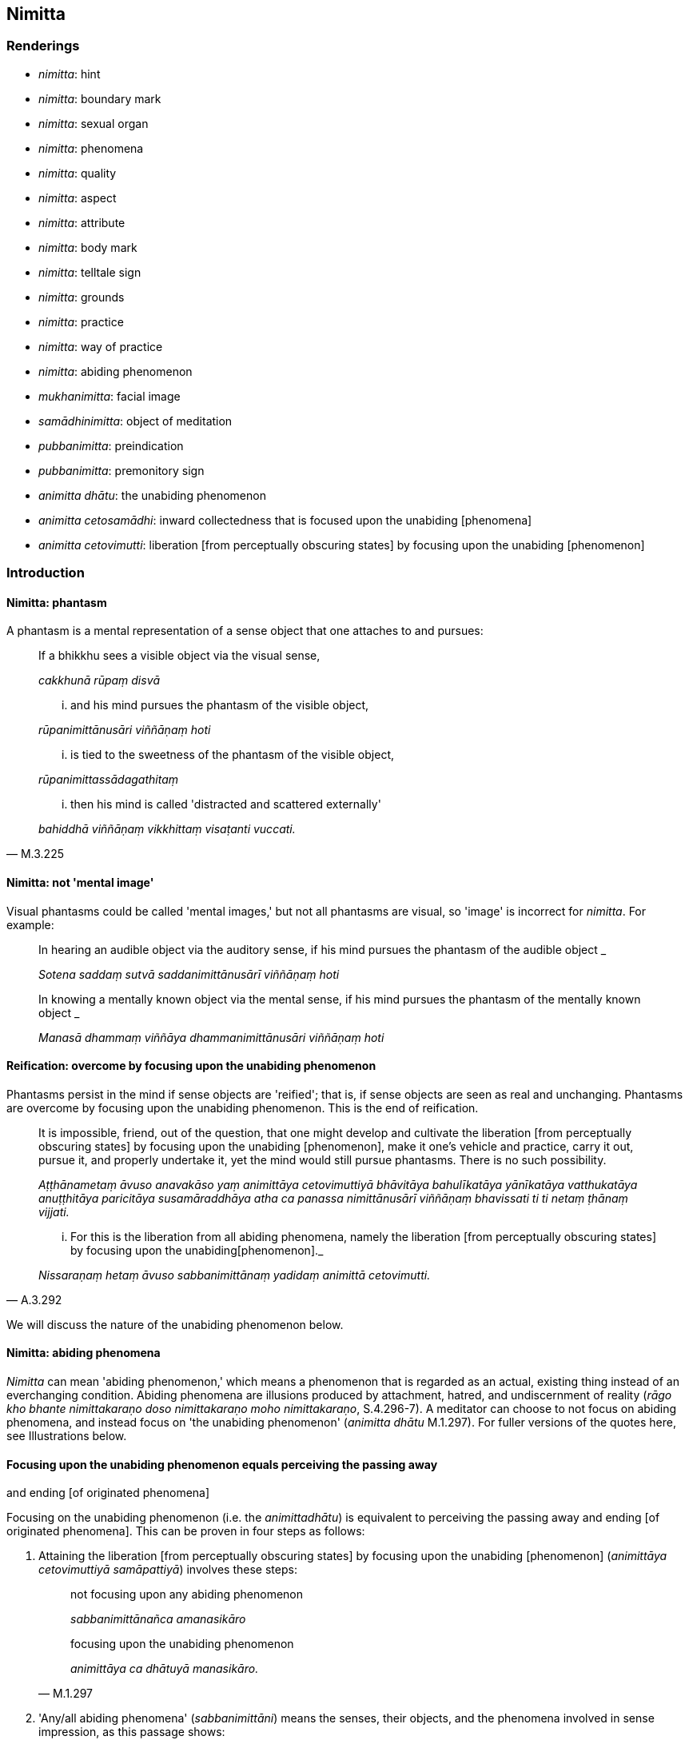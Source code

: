 == Nimitta

=== Renderings

- _nimitta_: hint

- _nimitta_: boundary mark

- _nimitta_: sexual organ

- _nimitta_: phenomena

- _nimitta_: quality

- _nimitta_: aspect

- _nimitta_: attribute

- _nimitta_: body mark

- _nimitta_: telltale sign

- _nimitta_: grounds

- _nimitta_: practice

- _nimitta_: way of practice

- _nimitta_: abiding phenomenon

- _mukhanimitta_: facial image

- _samādhinimitta_: object of meditation

- _pubbanimitta_: preindication

- _pubbanimitta_: premonitory sign

- _animitta dhātu_: the unabiding phenomenon

- _animitta cetosamādhi_: inward collectedness that is focused upon the 
unabiding [phenomena]

- _animitta cetovimutti_: liberation [from perceptually obscuring states] by 
focusing upon the unabiding [phenomenon]

=== Introduction

==== Nimitta: phantasm

A phantasm is a mental representation of a sense object that one attaches to 
and pursues:

____
If a bhikkhu sees a visible object via the visual sense,

_cakkhunā rūpaṃ disvā_
____

____
... and his mind pursues the phantasm of the visible object,

_rūpanimittānusāri viññāṇaṃ hoti_
____

____
... is tied to the sweetness of the phantasm of the visible object,

_rūpanimittassādagathitaṃ_
____

[quote, M.3.225]
____
... then his mind is called 'distracted and scattered externally'

_bahiddhā viññāṇaṃ vikkhittaṃ visaṭanti vuccati._
____

==== Nimitta: not 'mental image'

Visual phantasms could be called 'mental images,' but not all phantasms are 
visual, so 'image' is incorrect for _nimitta_. For example:

____
In hearing an audible object via the auditory sense, if his mind pursues the 
phantasm of the audible object _

_Sotena saddaṃ sutvā saddanimittānusārī viññāṇaṃ hoti_
____

____
In knowing a mentally known object via the mental sense, if his mind pursues 
the phantasm of the mentally known object _

_Manasā dhammaṃ viññāya dhammanimittānusāri viññāṇaṃ hoti_
____

==== Reification: overcome by focusing upon the unabiding phenomenon

Phantasms persist in the mind if sense objects are 'reified'; that is, if sense 
objects are seen as real and unchanging. Phantasms are overcome by focusing 
upon the unabiding phenomenon. This is the end of reification.

____
It is impossible, friend, out of the question, that one might develop and 
cultivate the liberation [from perceptually obscuring states] by focusing upon 
the unabiding [phenomenon], make it one's vehicle and practice, carry it out, 
pursue it, and properly undertake it, yet the mind would still pursue 
phantasms. There is no such possibility.

_Aṭṭhānametaṃ āvuso anavakāso yaṃ animittāya cetovimuttiyā 
bhāvitāya bahulīkatāya yānīkatāya vatthukatāya anuṭṭhitāya 
paricitāya susamāraddhāya atha ca panassa nimittānusārī viññāṇaṃ 
bhavissati ti ti netaṃ ṭhānaṃ vijjati._
____

[quote, A.3.292]
____
... For this is the liberation from all abiding phenomena, namely the 
liberation [from perceptually obscuring states] by focusing upon the unabiding 
&#8203;[phenomenon]._

_Nissaraṇaṃ hetaṃ āvuso sabbanimittānaṃ yadidaṃ animittā 
cetovimutti._
____

We will discuss the nature of the unabiding phenomenon below.

==== Nimitta: abiding phenomena

_Nimitta_ can mean 'abiding phenomenon,' which means a phenomenon that is 
regarded as an actual, existing thing instead of an everchanging condition. 
Abiding phenomena are illusions produced by attachment, hatred, and 
undiscernment of reality (_rāgo kho bhante nimittakaraṇo doso 
nimittakaraṇo moho nimittakaraṇo_, S.4.296-7). A meditator can choose to 
not focus on abiding phenomena, and instead focus on 'the unabiding phenomenon' 
(_animitta dhātu_ M.1.297). For fuller versions of the quotes here, see 
Illustrations below.

==== Focusing upon the unabiding phenomenon equals perceiving the passing away 
and ending [of originated phenomena]

Focusing on the unabiding phenomenon (i.e. the _animittadhātu_) is equivalent 
to perceiving the passing away and ending [of originated phenomena]. This can 
be proven in four steps as follows:

1. Attaining the liberation [from perceptually obscuring states] by focusing 
upon the unabiding [phenomenon] (_animittāya cetovimuttiyā samāpattiyā_) 
involves these steps:
+
[quote, M.1.297]
____
not focusing upon any abiding phenomenon

_sabbanimittānañca amanasikāro_

focusing upon the unabiding phenomenon

_animittāya ca dhātuyā manasikāro._
____

2. 'Any/all abiding phenomena' (_sabbanimittāni_) means the senses, their 
objects, and the phenomena involved in sense impression, as this passage shows:
+
[quote, S.4.50]
____
He perceives all phenomena (_sabbanimittāni_) differently. He sees the visual 
sense differently, he sees visible objects differently... .

_sabbanimittāni aññato passati cakkhuṃ aññato passati rūpe aññato 
passati... mano aññato passati dhamme aññato passati manoviññāṇaṃ 
aññato passati manosamphassaṃ aññato passati yampidaṃ mano 
samphassapaccayā uppajjati sukhaṃ vā dukkhaṃ vā adukkhamasukhaṃ vā 
tampi aññato passati._
____

3. Not focusing upon any abiding phenomenon (_sabbanimittānañca 
amanasikāro_) is equivalent to the _etaṃ santaṃ_ reflection, as this 
passage shows:
+
[quote, A.5.321]
____
A bhikkhu reflects thus: This is peaceful, this is sublime, namely: the 
quelling of all originated phenomena, the relinquishment of the whole 
phenomenon of attachment, the destruction of craving, the passing away [of 
originated phenomena], the ending [of originated phenomena], the Untroubled.

_Idhānanda bhikkhu evaṃ manasikaroti: etaṃ santaṃ etaṃ paṇītaṃ 
yadidaṃ sabbasaṅkhārasamatho sabbūpadhipaṭinissaggo taṇhakkhayo 
virāgo nirodho nibbānan ti_

... In this way his winning of inward collectedness is such that though he does 
not contemplate the visual sense or visible object... nor what is seen, heard, 
sensed, cognised, attained, sought after, thought out by mind, all that he does 
not contemplate, but yet he still contemplates.

_evaṃ kho ānanda siyā bhikkhuno tathārūpo samādhipaṭilābho yathā na 
cakkhuṃ manasikareyya na rūpaṃ manasikareyya... yampidaṃ diṭṭhaṃ 
sutaṃ mutaṃ viññātaṃ pattaṃ pariyesitaṃ anuvicaritaṃ manasā 
tampi na manasikareyya manasi ca pana kareyyā ti._
____

4. The _etaṃ santaṃ_ reflection equals the perceptions of non-attachment to 
and ending [of originated phenomena]. This is obvious in the passage in 3). The 
following passages also show it:
+
[quote, A.5.110]
____
And what, Ānanda, is the perception of the passing away [of originated 
phenomena]?

_virāgasaññā_

... In this regard, Ānanda, a bhikkhu... contemplates thus: This is peaceful, 
this is sublime, namely: the quelling of all originated phenomena, the 
relinquishment of the whole phenomenon of attachment, the destruction of 
craving, the passing away [of originated phenomena], the Untroubled.

_etaṃ santaṃ etaṃ paṇītaṃ yadidaṃ sabbasaṅkhārasamatho 
sabbūpadhipaṭinissaggo taṇhakkhayo virāgo nibbānan ti._

What is the perception of the ending [of originated phenomena]?

_nirodhasaññā_

... In this regard, Ānanda, a bhikkhu... contemplates: This is peaceful, this 
is sublime, namely: the quelling of all originated phenomena, the 
relinquishment of the whole phenomenon of attachment, the destruction of 
craving, the ending [of originated phenomena], the Untroubled.

_etaṃ santaṃ etaṃ paṇītaṃ yadidaṃ sabbasaṅkhārasamatho 
sabbūpadhipaṭinissaggo taṇhakkhayo nirodho nibbānan ti._
____

Thus focusing upon the unabiding phenomenon is equivalent to perceiving the 
passing away and ending of originated phenomena.

==== Focusing upon the unabiding phenomenon means the disappearance of personal 
identity

That the _etaṃ santaṃ_ reflection, and therefore the _animittadhātu_, is 
equivalent to the disappearance of the illusions of personal identity and 
personal ownership, and of the proclivity to self-centredness is indicated in 
the following passage:

____
In this regard a bhikkhu reflects thus: This is peaceful, this is sublime, 
namely: the quelling of all originated phenomena, the relinquishment of the 
whole phenomenon of attachment, the destruction of craving, the passing away 
&#8203;[of originated phenomena], the ending [of originated phenomena], the Untroubled.

_Idhānanda bhikkhuno evaṃ hoti etaṃ santaṃ etaṃ paṇītaṃ yadidaṃ 
sabbasaṅkārasamatho sabbūpadhipaṭinissaggo taṇhakkhayo virāgo nirodho 
nibbānanti._
____

____
... In this way his winning of inward collectedness would be such that 
regarding this [wretched human] body together with its advertence he would have 
no illusions of personal identity or personal ownership, and no proclivity to 
self-centredness. Likewise in all external phenomena he would have no illusions 
of personal identity or personal ownership, and no proclivity to 
self-centredness.

_Evaṃ kho ānanda siyā bhikkhuno tathārūpo samādhipaṭilābho yathā 
imasmiñca saviññāṇake kāye ahaṅkāramamaṅkāramānānusayā nāssu 
bahiddhā ca sabbanimittesu ahaṅkāramamaṅkāramānānusayā nāssu_
____

[quote, A.1.133]
____
... He would so enter and abide in the liberation [from attachment through 
inward calm] and the liberation [from uninsightfulness] through penetrative 
discernment, that he would have no illusions of personal identity or personal 
ownership, and no proclivity to self-centredness.

_yañca cetovimuttiṃ paññāvimuttiṃ upasampajja viharato 
ahaṅkāramamaṅkāramānānusayā na honti tañca cetovimuttiṃ 
paññāvimuttiṃ upasampajja vihareyya._
____

=== Illustrations

.Illustration
====
nimitte

hint
====

[quote, S.5.259]
____
But though Venerable Ānanda was given such a broad hint by the Blessed One, 
such an obvious suggestion, he was unable to perceive it._

_Evampi kho āyasmā ānando bhagavatā oḷārike nimitte kayiramāne 
oḷārike obhāse kayiramāne nāsakkhi paṭivijjhituṃ._
____

.Illustration
====
nimittaṃ

boundary mark
====

____
I allow you to agree upon a boundary. And thus should it be agreed upon:

_anujānāmi bhikkhave sīmaṃ sammannituṃ. Evañca pana bhikkhave 
sammannitabbā._
____

____
First, boundary marks should be announced

_Paṭhamaṃ nimittā kittetabbā_
____

[quote, Vin.1.106]
____
A boundary mark consisting of a hillside, a rock, a grove, a tree, a road, an 
anthill, a river, a body of water.

_pabbatanimittaṃ pāsāṇanimittaṃ vananimittaṃ rukkhanimittaṃ 
magganimittaṃ vammikanimittaṃ nadīnimittaṃ udakanimittaṃ._
____

.Illustration
====
nimittaṃ

sexual organ
====

[quote, Vin.1.28]
____
Sexual organ penetrated by a sexual organ, a reproductive organ by a 
reproductive organ, even if only the diametre of a sesame seed.

_yo nimittena nimittaṃ aṅgajātena aṅgajātaṃ antamaso 
tilaphalamattampi paveseti._
____

.Illustration
====
nimittesu

phenomena
====

[quote, M.3.18]
____
Knowing and seeing what in this [wretched human] body together with its 
advertence and all external phenomena, do the illusion of personal identity, 
the illusion of personal ownership, and the proclivity to self-centredness not 
exist?

_Kathaṃ pana bhante jānato kathaṃ passato imasmiñca saviññāṇake 
kāye bahiddhā ca sabbanimittesu ahaṅkāramamaṅkāramānānusayā na 
hontī ti?._
____

.Illustration
====
nimittāni

phenomena
====

____
Through profoundly understanding the whole teaching, he perceives all phenomena 
differently.

_sabbaṃ dhammaṃ pariññāya sabbanimittāni aññato passati_
____

[quote, S.4.50]
____
He sees the visual sense differently, he sees visible objects differently... 
whatever sense impression that arises due to mental sensation... that too he 
sees differently.

_cakkhuṃ aññato passati rūpe... cakkhuviññāṇaṃ... 
cakkhusamphassaṃ... yampidaṃ cakkhusamphassapaccayā uppajjati vedayitaṃ 
sukhaṃ vā dukkhaṃ vā adukkhamasukhaṃ vā tampi aññato passati._
____

.Illustration
====
nimittaṃ

quality
====

____
There is the quality of loveliness:

_Atthi bhikkhave subhanimittaṃ_
____

[quote, S.5.64]
____
Much improper contemplation in that regard is a condition that nourishes both 
the arising of unarisen sensuous hankering, and the increase and expansion of 
arisen sensuous hankering.

_Tattha ayoniso manasikārabahulīkāro ayamāhāro anuppannassa vā 
kāmacchandassa uppādāya uppannassa vā kāmacchandassa bhiyyobhāvāya 
vepullāya._
____

.Illustration
====
nimittaṃ

quality
====

[quote, S.1.188]
____
Avoid the quality of loveliness that is associated with attachment

_Nimittaṃ parivajjehi subhaṃ rāgūpasaṃhitaṃ._
____

.Illustration
====
nimitta

aspect
====

[quote, M.3.134]
____
In seeing a visible object via the visual sense do not grasp its aspects and 
features.

_Cakkhunā rūpaṃ disvā mā nimittaggāhī mānuvyañjanaggāhī._
____

.Illustration
====
nimittaṃ

aspect
====

[quote, S.4.76]
____
In seeing a visible object with mindfulness muddled, focusing on the agreeable 
aspect,

_Rūpaṃ disvā sati muṭṭhā piyaṃ nimittaṃ manasikaroto._
____

.Illustration
====
nimittaṃ

aspect
====

• Ignoring the aspect of shape but contemplating the aspect of light. +
_rūpanimittaṃ amanasikaritvā obhāsanimittaṃ manasikaromi_ (M.3.161).

.Illustration
====
nimittā

attributes
====

[quote, M.1.360]
____
You have the traits, marks, and attributes of a householder

_Te hi te gahapati ākārā te liṅgā te nimittā yathā taṃ gahapatissā 
ti._
____

.Illustration
====
nimitta

body marks
====

[quote, D.3.152]
____
Experts in body marks and conformations (i.e. physiognomists)

_vyañjananimittakovidā._
____

.Illustration
====
nimittaṃ

telltale signs
====

____
Suppose a wise, competent, proficient cook presented a king or a royal minister 
with various kinds of savoury dishes. Such a cook would notice his master's 
telltale signs.

_paṇḍito viyatto kusalo sūdo sakassa bhattu nimittaṃ uggaṇhāti:_
____

____
'Today this dish pleased my master' or 'He reached for this one' or 'He took a 
lot of this one' or 'He praised this one'_

_idaṃ vā me ajja bhattu sūpeyyaṃ ruccati imassa vā abhiharati imassa vā 
bahuṃ gaṇhāti imassa vā vaṇṇaṃ bhāsati_
____

[quote, S.5.151]
____
That cook gains gifts of clothing, wages and bouses. Why? Because that wise, 
competent, proficient cook notices his master's telltale signs.

_Tathā hi so bhikkhave paṇḍito byatto kusalo sūdo sakassa bhattu 
nimittaṃ uggaṇhāti._
____

.Illustration
====
nimittaṃ

telltale sign
====

____
As he abides contemplating the nature of the body, his mind becomes collected, 
his defilements are abandoned.

_Tassa kāye kāyānupassino viharato cittaṃ samādhiyati upakkilesā 
pahīyanti_
____

____
He notices that telltale sign._

_so taṃ nimittaṃ uggaṇhāti._
____

____
That wise, competent, proficient bhikkhu gains pleasant states of meditation in 
this lifetime and mindfulness and full consciousness. For what reason?_

_Sakho so bhikkhave paṇḍito viyatto kusalo bhikkhu lābhī ceva hoti 
diṭṭhadhammasukhavihārānaṃ lābhī hoti satisampajaññassa. Taṃ 
kissa hetu:_
____

[quote, S.5.151-2]
____
Because that wise, competent, proficient bhikkhu notices the telltale signs of 
his own mind._

_tathā hi so bhikkhave paṇḍito vyatto kusalo bhikkhu sakassa cittassa 
nimittaṃ uggaṇhātī ti._
____

.Illustration
====
nimittassa

telltale signs
====

[quote, Th.v.85]
____
One who is proficient [in discerning] the telltale signs of the mind.

_Cittanimittassa kovido._
____

.Illustration
====
pubbanimittāni

premonitory sign
====

____
When a deva is due to pass away from the group of devas, five premonitory signs 
appear:

_pañcassa pubbanimittāni pātubhavanti_
____

[quote, It.76-7]
____
his garlands wither, his clothes get dirty, his armpits sweat, his body 
radiance fades, he no longer enjoys his throne.

_mālā milāyanti vatthāni kilissanti kacchehi sedā muccanti kāye 
dubbaṇṇiyaṃ okkamati sake devo devāsane nābhiramatī ti._
____

.Illustration
====
pubbanimittaṃ

preindication
====

• Bhikkhus, this is the foretoken and preindication of the rising of the sun, 
namely dawn. +
_Suriyassa bhikkhave udayato etaṃ pubbaṅgamaṃ etaṃ pubbanimittaṃ 
yadidaṃ aruṇaggaṃ_ (S.5.30).

.Illustration
====
pubbanimittaṃ

preindication
====

____
So, too, for a bhikkhu this is the foretoken and preindication of the arising 
of the noble eightfold path, namely virtuous friendship.

_evameva kho bhikkhave bhikkhuno ariyassa aṭṭhaṅgikassa maggassa 
uppādāya etaṃ pubbaṅgamaṃ etaṃ pubbanimittaṃ yadidaṃ 
kalyāṇamittatā_
____

[quote, S.5.30]
____
When a bhikkhu has a virtuous friend, it is to be expected that he will develop 
this noble eightfold path

_Kalyāṇamittassetaṃ bhikkhave bhikkhuno pāṭikaṅkhaṃ ariyaṃ 
aṭṭhaṅgikaṃ maggaṃ bhāvessati._
____

.Illustration
====
nimittaṃ

image
====

[quote, A.5.92]
____
A woman or man examining their facial image in a bowl of clear water.

_acche vā udapatte sakaṃ mukhanimittaṃ paccavekkhamāno._
____

.Illustration
====
nimittaṃ

grounds
====

[quote, S.5.215]
____
There has arisen in me this faculty of physical-plus-psychological neutral 
experience. That arises with grounds, with a source, with originative factors, 
with necessary conditions.

_uppannaṃ kho me idaṃ upekkhindriyaṃ. Tañca kho sanimittaṃ 
sanidānaṃ sasaṅkhāraṃ sappaccayaṃ._
____

.Illustration
====
nimittaṃ

grounds
====

[quote, A.1.82]
____
Unvirtuous, spiritually unwholesome factors arise with grounds, not without 
grounds. By abandoning those grounds those unvirtuous, spiritually unwholesome 
factors do not exist.

_Sanimittā bhikkhave uppajjanti pāpakā akusalā dhammā no animittā. 
Tasseva nimittassa pahānā evaṃ te pāpakā akusalā dhammā na honti._
____

.Illustration
====
samādhinimittaṃ

object of meditation
====

[quote, A.1.115]
____
He carefully concentrates on an object of meditation

_sakkaccaṃ samādhinimittaṃ adhiṭṭhāti._
____

.Illustration
====
samādhinimittaṃ

meditation object
====

____
A bhikkhu fosters a favourable meditation object,

_Idha bhikkhave bhikkhu uppannaṃ bhaddakaṃ samādhinimittaṃ anurakkhati_
____

____
the mental image of a skeleton

_aṭṭhikasaññaṃ_
____

____
the mental image of a maggot-infested corpse

_puḷavakasaññaṃ_
____

____
the mental image of a discoloured corpse

_vinīlakasaññaṃ_
____

____
the perception of a festering corpse

_vipubbakasaññaṃ_
____

____
the mental image of a cut up corpse

_vicchiddakasaññaṃ_
____

[quote, A.2.16-7]
____
the mental image of a bloated corpse

_uddhumātakasaññaṃ._
____

.Illustration
====
nimitte

meditation object
====

[quote, S.5.156]
____
That bhikkhu should direct his mind towards some faith inspiring meditation 
object.

_kismiñcideva pasādaniye nimitte cittaṃ paṇidahitabbaṃ._
____

.Illustration
====
nimittaṃ

ways of practice
====

____
A bhikkhu who is applied to the higher mental states should focus on three ways 
of practice not exclusively, but from time to time: inward collectedness, 
effort, and detached awareness

_Adhicittamanuyuttena bhikkhave bhikkhunā tīṇi nimittāni kālena kālaṃ 
manasikātabbāni kālena kālaṃ samādhinimittaṃ manasikātabbaṃ kālena 
kālaṃ paggahanimittaṃ manasikātabbaṃ kālena kālaṃ 
upekkhānimittaṃ manasikātabbaṃ._
____

____
If such a bhikkhu focuses exclusively on the practice of inward collectedness 
it is likely that his mind will fall into indolence

_ekantaṃ samādhinimittaññeva manasikareyya ṭhānaṃ taṃ cittaṃ 
kosajjāya saṃvatteyya_
____

____
If he focuses exclusively on the practice of effort it is likely that his mind 
will fall into restlessness

_ekantaṃ paggahanimittaññeva manasikareyya ṭhānaṃ taṃ cittaṃ 
uddhaccāya saṃvatteyya_
____

[quote, A.1.256]
____
If he focuses exclusively on the practice of detached awareness it is likely 
that his mind will be not properly collected for the destruction of 
perceptually obscuring states

_ekantaṃ upekkhānimittaññeva manasikareyya ṭhānaṃ taṃ cittaṃ na 
sammā samādhiyetha āsavānaṃ khayāya._
____

.Illustration
====
nimittāni

ways of practice; nimittaṃ, meditation object
====

____
A bhikkhu who is applied to the higher mental states should from time to time 
focus on five ways of practice.

_Adhicittamanuyuttena bhikkhave bhikkhunā pañca nimittāni kālena kālaṃ 
manasikātabbāni. Katamāni pañca?_
____

____
When a bhikkhu is focusing on some meditation object that arouses unvirtuous, 
spiritually unwholesome thoughts connected with desire, hatred, and 
undiscernment of reality

_Idha bhikkhave bhikkhunā yaṃ nimittaṃ āgamma yaṃ nimittaṃ 
manasikaroto uppajjanti pāpakā akusalā vitakkā chandūpasaṃhitāpi 
dosūpasaṃhitāpi mohūpasaṃhitāpi._
____

____
then he should focus on some other meditation object connected with what is 
spiritually wholesome.

_tena bhikkhave bhikkhunā tamhā nimittā aññaṃ nimittaṃ 
manasikātabbaṃ kusalūpasaṃhitaṃ_
____

____
then he should examine the danger of those thoughts, that they are spiritually 
unwholesome, blameworthy, and have an unpleasant karmic consequence

_tena bhikkhave bhikkhunā tesaṃ vitakkānaṃ ādīnavo upaparikkhitabbo 
itipime vitakkā akusalā itipime vitakkā sāvajjā itipime vitakkā 
dukkhavipākāti_
____

____
then he should arouse unmindfulness and inattention towards those thoughts

_tena bhikkhave bhikkhunā tesaṃ vitakkānaṃ asati amanasikāro 
āpajjitabbo._
____

____
then he should pay attention to the dynamic quality of those thoughts

_tena bhikkhave bhikkhunā tesaṃ vitakkānaṃ 
vitakkasaṅkhārasaṇṭhānaṃ manasikātabbaṃ_
____

• then he should beat down, restrain, crush mind with the mind +
_tena bhikkhave bhikkhunā dante'bhidantamādhāya jivhāya tāluṃ āhacca 
cetasā cittaṃ abhiniggaṇhitabbaṃ abhinippīḷetabbaṃ 
abhisantāpetabbaṃ._

[quote, M.1.118-122]
____
Thus, those unvirtuous, spiritually unwholesome thoughts connected with desire, 
hatred, and undiscernment of reality are abandoned.

_ye pāpakā akusalā vitakkā chandūpasaṃhitāpi dosūpasaṃhitāpi 
mohūpasaṃhitāpi te pahīyanti._
____

.Illustration
====
nimittaṃ

practice
====

____
There are the practice of inward calm, the practice of inward composure:

_Atthi bhikkhave samathanimittaṃ avyagganimittaṃ_
____

[quote, S.5.66]
____
Much proper contemplation in that regard is a condition that nourishes both the 
arising of the unarisen enlightenment factor of inward collectedness and the 
perfection through spiritual cultivation of the arisen enlightenment factor of 
inward collectedness.

_tattha yoniso manasikārabahulīkāro ayamāhāro anuppannassa vā 
samādhisambojjhaṅgassa uppādāya uppannassa vā samādhisambojjhaṅgassa 
bhāvanāya pāripūriyā._
____

.Illustration
====
nimittānaṃ

perception of any abiding phenomenon; animittāya dhātuyā, the unabiding 
phenomenon
====

____
Two necessary conditions for the attainment of the liberation [from 
perceptually obscuring states] by focusing upon the unabiding [phenomenon]

_dve kho āvuso paccayā animittāya cetovimuttiyā samāpattiyā_
____

____
not focusing upon any abiding phenomenon

_sabbanimittānañca amanasikāro_
____

____
focusing upon the unabiding phenomenon

_animittāya ca dhātuyā manasikāro_
____

____
Three necessary conditions for the persistence of the liberation [from 
perceptually obscuring states] by focusing upon the unabiding [phenomenon]

_Tayo kho āvuso paccayā animittāya cetovimuttiyā ṭhitiyā_
____

____
not focusing upon any abiding phenomenon

_sabbanimittānañca amanasikāro_
____

____
focusing upon the unabiding phenomenon,

_animittāya ca dhātuyā manasikāro_
____

____
a prior aspiration [for its persistence]

_pubbeva abhisaṅkhāro_
____

To emerge, there must be

____
focusing upon the perception of all abiding phenomena

_sabbanimittānañca manasikāro_
____

[quote, M.1.297]
____
not focusing upon the unabiding phenomenon

_animittāya ca dhātuyā amanasikāro._
____

.Illustration
====
nimitta

perception of any abiding phenomenon
====

____
In this regard, by not focusing upon any abiding phenomenon, a bhikkhu enters 
and abides in the inward collectedness that is focused upon the unabiding 
&#8203;[phenomena].

_Idha bhante bhikkhu sabbanimittānaṃ amanasikārā animittaṃ 
cetosamādhiṃ upasampajja viharati_
____

[quote, S.4.296-7]
____
This is called the liberation [from perceptually obscuring states] by focusing 
upon the unabiding [phenomenon]...

_ayaṃ vuccati bhante animittā cetovimutti...._
____

.Illustration
====
nimitta

abiding phenomenon
====

[quote, S.4.296-7]
____
Attachment, bhante, is a producer of abiding phenomena. Hatred is a producer of 
abiding phenomena. Undiscernment of reality is a producer of abiding phenomena.

_rāgo kho bhante nimittakaraṇo doso nimittakaraṇo moho nimittakaraṇo._
____

.Illustration
====
animitto cetosamādhi

inward collectedness that is focused upon the unabiding [phenomena]; 
nimittānaṃ, any abiding phenomenon; nimittā, phantasm
====

Venerable MahāMoggallāna said this:

____
'Here, friends, while I was alone in solitary retreat, a reflection arose in my 
mind thus: 'It is said, "inward collectedness that is focused upon the 
unabiding [phenomena]; inward collectedness that is focused upon the unabiding 
&#8203;[phenomena]." What now is the inward collectedness that is focused upon the 
unabiding [phenomena]?'

_Animitto cetosamādhi animitto cetosamādhīti vuccati katamo nu kho animitto 
cetosamādhī ti_
____

____
Then, friends, it occurred to me:

_Tassa mayhaṃ āvuso etadahosi_
____

____
In this regard a bhikkhu, by not focusing upon any abiding phenomenon,

_Idha bhikkhu sabbanimittānaṃ amanasikārā_
____

____
enters and abides in the inward collectedness that is focused upon the 
unabiding [phenomena].

_animittaṃ cetosamādhiṃ upasampajja viharati_
____

____
This is called the inward collectedness that is focused upon the unabiding 
&#8203;[phenomena].

_ayaṃ vuccati animitto cetosamādhī ti._
____

____
Then, friends, by not focusing upon any abiding phenomenon,

_So khvāhaṃ āvuso sabbanimittānaṃ amanasikārā_
____

____
I entered and dwelt in inward collectedness that is focused upon the unabiding 
&#8203;[phenomena].

_animittaṃ cetosamādhiṃ upasampajja viharāmi_
____

____
While I abided therein my mind pursued phantasms.

_tassa mayhaṃ āvuso iminā vihārena viharato nimittānusārī viññānam 
hoti_
____

____
Then, friends, the Blessed One came to me by means of psychic power and said:

_Atha kho maṃ āvuso bhagavā iddhiyā upasaṅkamitvā etadavoca_
____

____
'Moggallāna, Moggallāna, do not be negligent, brahman, in [practising] inward 
collectedness that is focused upon the unabiding [phenomena].

_moggallāna moggallāna mā brāhmaṇa animittaṃ cetosamādhiṃ pamādo_
____

____
Steady your mind in inward collectedness that is focused upon the unabiding 
&#8203;[phenomena]

_animittena cetosamādhismiṃ cittaṃ saṇṭhapehi_
____

____
Concentrate your mind in inward collectedness that is focused upon the 
unabiding [phenomena]

_animittena cetosamādhismiṃ cittaṃ ekodiṃ karohi_
____

[quote, S.4.263-269]
____
Compose your mind in inward collectedness that is focused upon the unabiding 
&#8203;[phenomena]

_animitte cetosamādhismiṃ cittaṃ samādahāti._
____

Comment:

At D.3.249, it says that one who has developed _animitta cetovimuttī_, it is 
impossible, out of the question, that his mind would pursue phantasms. So, 
Moggallāna's attainment must have been weakly developed.

